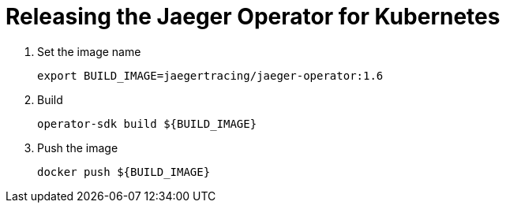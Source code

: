 = Releasing the Jaeger Operator for Kubernetes

1. Set the image name

  export BUILD_IMAGE=jaegertracing/jaeger-operator:1.6

1. Build

  operator-sdk build ${BUILD_IMAGE}

1. Push the image

  docker push ${BUILD_IMAGE}


